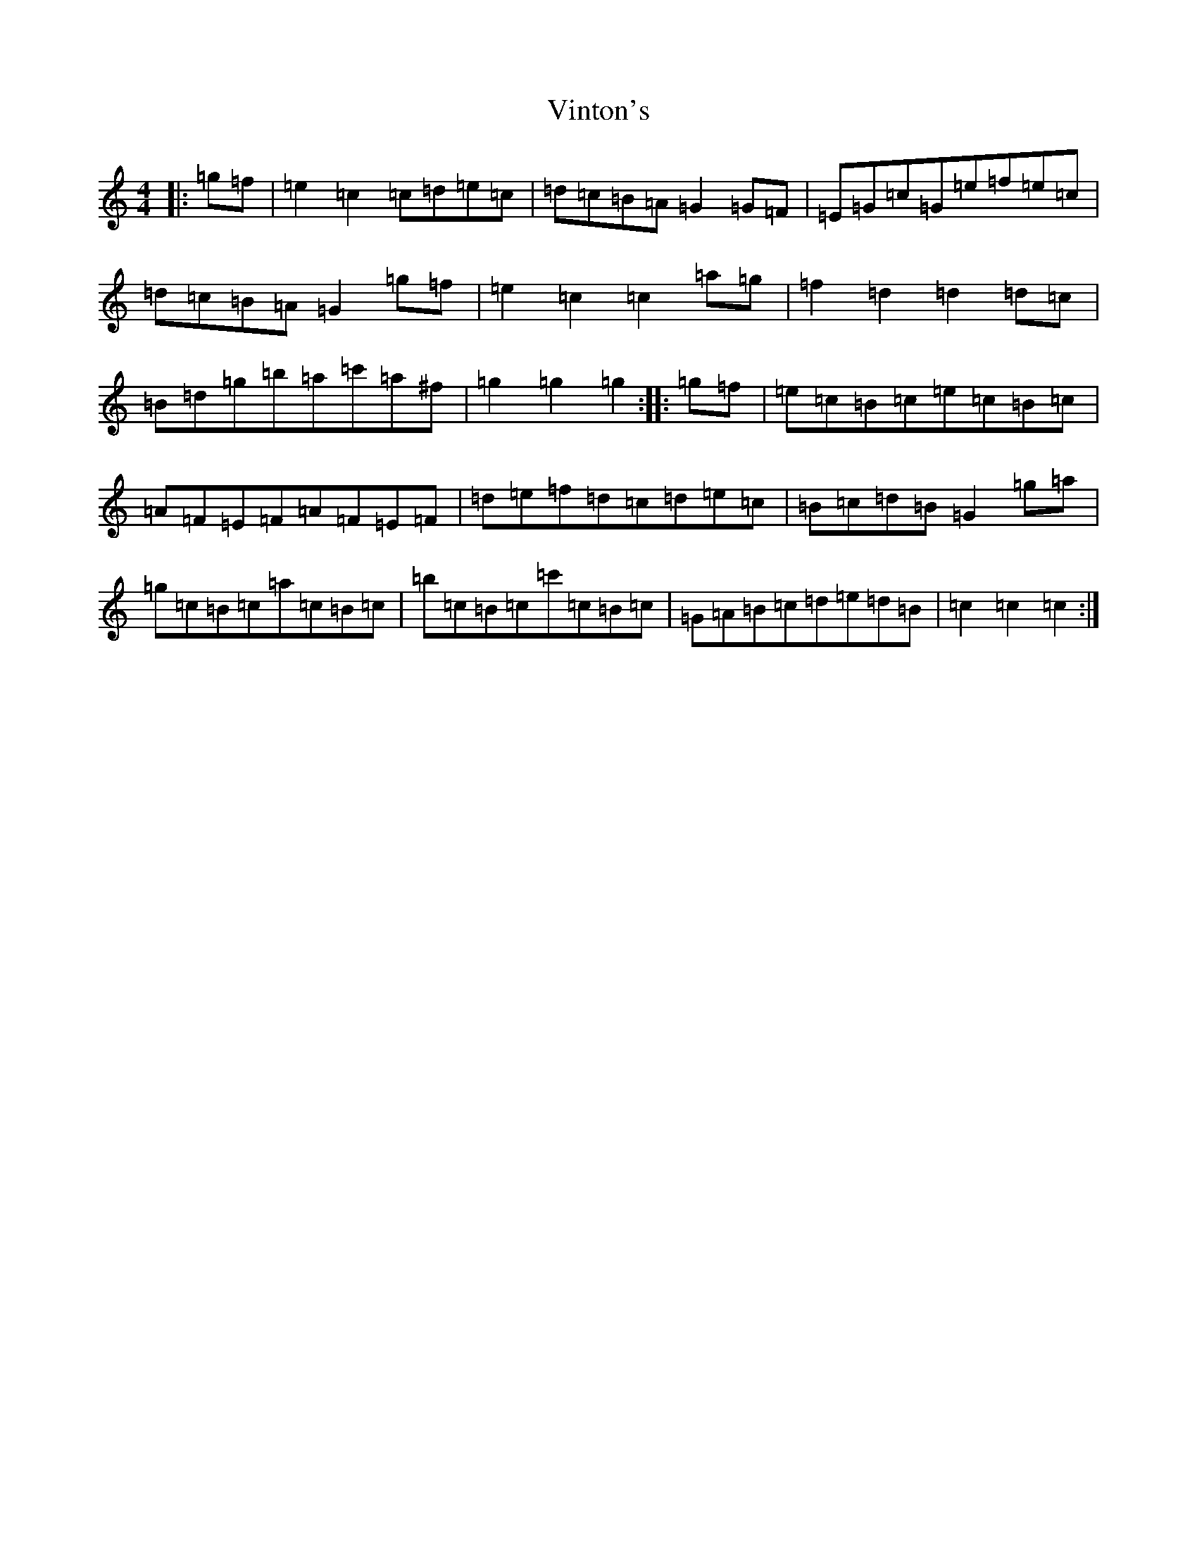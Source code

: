 X: 21973
T: Vinton's
S: https://thesession.org/tunes/4093#setting4093
R: hornpipe
M:4/4
L:1/8
K: C Major
|:=g=f|=e2=c2=c=d=e=c|=d=c=B=A=G2=G=F|=E=G=c=G=e=f=e=c|=d=c=B=A=G2=g=f|=e2=c2=c2=a=g|=f2=d2=d2=d=c|=B=d=g=b=a=c'=a^f|=g2=g2=g2:||:=g=f|=e=c=B=c=e=c=B=c|=A=F=E=F=A=F=E=F|=d=e=f=d=c=d=e=c|=B=c=d=B=G2=g=a|=g=c=B=c=a=c=B=c|=b=c=B=c=c'=c=B=c|=G=A=B=c=d=e=d=B|=c2=c2=c2:|